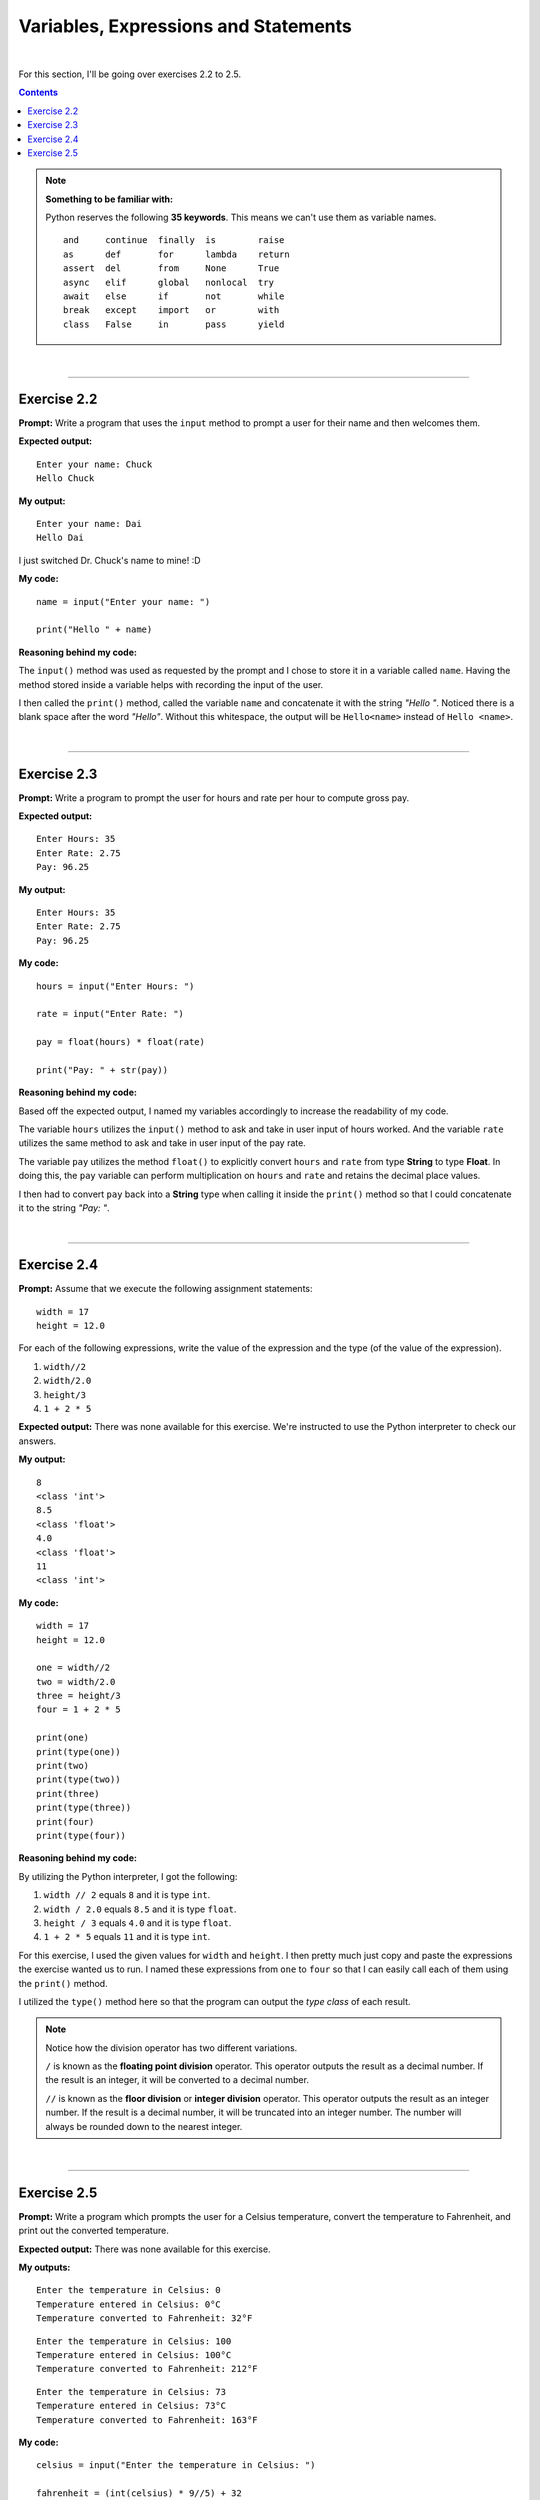 Variables, Expressions and Statements
=====================================

|


For this section, I'll be going over exercises 2.2 to 2.5.

.. contents:: Contents
    :local:

.. note:: 

    **Something to be familiar with:**

    Python reserves the following **35 keywords**. This means we can't use them as variable names.
    ::

        and     continue  finally  is        raise
        as      def       for      lambda    return
        assert  del       from     None      True
        async   elif      global   nonlocal  try
        await   else      if       not       while
        break   except    import   or        with
        class   False     in       pass      yield

|

----

Exercise 2.2
------------

**Prompt:** Write a program that uses the ``input`` method to prompt a user for their name and then welcomes them.

**Expected output:**
::

    Enter your name: Chuck
    Hello Chuck

**My output:**
::

    Enter your name: Dai
    Hello Dai

I just switched Dr. Chuck's name to mine! :D

**My code:**
::

    name = input("Enter your name: ")
    
    print("Hello " + name)

**Reasoning behind my code:**

The ``input()`` method was used as requested by the prompt and I chose to store it in a variable called ``name``. Having the method stored inside a variable helps with recording the input of the user.

I then called the ``print()`` method, called the variable ``name`` and concatenate it with the string *"Hello "*. Noticed there is a blank space after the word *"Hello"*. Without this whitespace, the output will be ``Hello<name>`` instead of ``Hello <name>``.

|

----

Exercise 2.3
------------

**Prompt:** Write a program to prompt the user for hours and rate per hour to compute gross pay.

**Expected output:**
::
    
    Enter Hours: 35
    Enter Rate: 2.75
    Pay: 96.25

**My output:**
::

    Enter Hours: 35
    Enter Rate: 2.75
    Pay: 96.25

**My code:**
::

    hours = input("Enter Hours: ")
    
    rate = input("Enter Rate: ")

    pay = float(hours) * float(rate)

    print("Pay: " + str(pay))

**Reasoning behind my code:**

Based off the expected output, I named my variables accordingly to increase the  readability of my code.

The variable ``hours`` utilizes the ``input()`` method to ask and take in user input of hours worked. And the variable ``rate`` utilizes the same method to ask and take in user input of the pay rate.

The variable ``pay`` utilizes the method ``float()`` to explicitly convert ``hours`` and ``rate`` from type **String** to type **Float**. In doing this, the ``pay`` variable can perform multiplication on ``hours`` and ``rate`` and retains the decimal place values.

I then had to convert ``pay`` back into a **String** type when calling it inside the ``print()`` method so that I could concatenate it to the string *"Pay: "*.

|

----

Exercise 2.4
------------

**Prompt:** Assume that we execute the following assignment statements:
::

    width = 17
    height = 12.0

For each of the following expressions, write the value of the expression and the type (of the value of the expression).

#. ``width//2``
#. ``width/2.0``
#. ``height/3``
#. ``1 + 2 * 5``

**Expected output:** There was none available for this exercise. We're instructed to use the Python interpreter to check our answers.

**My output:**
::
    
    8
    <class 'int'>
    8.5
    <class 'float'>
    4.0
    <class 'float'>
    11
    <class 'int'>

**My code:**
::

    width = 17
    height = 12.0

    one = width//2
    two = width/2.0
    three = height/3
    four = 1 + 2 * 5

    print(one)
    print(type(one))
    print(two)
    print(type(two))
    print(three)
    print(type(three))
    print(four)
    print(type(four))

**Reasoning behind my code:**

By utilizing the Python interpreter, I got the following:

#. ``width // 2`` equals ``8`` and it is type ``int``.
#. ``width / 2.0`` equals ``8.5`` and it is type ``float``.
#. ``height / 3`` equals ``4.0`` and it is type ``float``.
#. ``1 + 2 * 5`` equals ``11`` and it is type ``int``.

For this exercise, I used the given values for ``width`` and ``height``. I then pretty much just copy and paste the expressions the exercise wanted us to run. I named these expressions from ``one`` to ``four`` so that I can easily call each of them using the ``print()`` method.

I utilized the ``type()`` method here so that the program can output the *type class* of each result.

.. note:: 

    Notice how the division operator has two different variations.

    ``/`` is known as the **floating point division** operator. This operator outputs the result as a decimal number. If the result is an integer, it will be converted to a decimal number.
    
    ``//`` is known as the **floor division** or **integer division** operator. This operator outputs the result as an integer number. If the result is a decimal number, it will be truncated into an integer number. The number will always be rounded down to the nearest integer.

|

----

Exercise 2.5
------------

**Prompt:** Write a program which prompts the user for a Celsius temperature, convert the temperature to Fahrenheit, and print out the converted temperature.

**Expected output:** There was none available for this exercise.

**My outputs:**
::

    Enter the temperature in Celsius: 0
    Temperature entered in Celsius: 0°C
    Temperature converted to Fahrenheit: 32°F

::

    Enter the temperature in Celsius: 100
    Temperature entered in Celsius: 100°C
    Temperature converted to Fahrenheit: 212°F

::
    
    Enter the temperature in Celsius: 73
    Temperature entered in Celsius: 73°C
    Temperature converted to Fahrenheit: 163°F

**My code:**
::

    celsius = input("Enter the temperature in Celsius: ")

    fahrenheit = (int(celsius) * 9//5) + 32

    print("Temperature entered in Celsius: " + str(celsius) + "\N{DEGREE SIGN}C")
    print("Temperature converted to Fahrenheit: " + str(fahrenheit) + "\N{DEGREE SIGN}F")

**Reasoning behind my code:**

The variable ``celsius`` asks for the user input. The variable ``fahrenheit`` converts ``celsius`` from type **String** to type **Int** and performs the temperature conversion formula.

For better readability, I used two separate ``print()`` statements. One for the user input, in degrees Celsius; the other for the converted output, in degrees Fahrenheit.

.. note:: 

    Using type **Int** for the output is a personal choice I made. The output can easily be shown in type **Float** for more accuracy.

    ``\N{DEGREE SIGN}`` is *Unicode*. This was used to create the degree symbol. There are multiple ways to go about creating such symbol, but I chose this one as it is the most readable. 